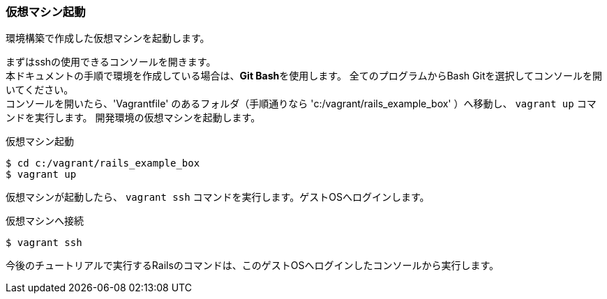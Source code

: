 === 仮想マシン起動

環境構築で作成した仮想マシンを起動します。

まずはsshの使用できるコンソールを開きます。 +
本ドキュメントの手順で環境を作成している場合は、**Git Bash**を使用します。
全てのプログラムからBash Gitを選択してコンソールを開いてください。 +
コンソールを開いたら、'Vagrantfile' のあるフォルダ（手順通りなら 'c:/vagrant/rails_example_box' ）へ移動し、 `vagrant up` コマンドを実行します。
開発環境の仮想マシンを起動します。

[source, console]
.仮想マシン起動
----
$ cd c:/vagrant/rails_example_box
$ vagrant up
----

仮想マシンが起動したら、 `vagrant ssh` コマンドを実行します。ゲストOSへログインします。

[source, console]
.仮想マシンへ接続
----
$ vagrant ssh
----

今後のチュートリアルで実行するRailsのコマンドは、このゲストOSへログインしたコンソールから実行します。
